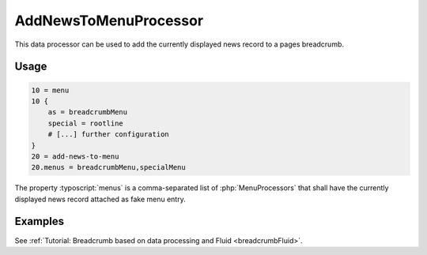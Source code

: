 .. _dataProcessing_AddNewsToMenuProcessor:

======================
AddNewsToMenuProcessor
======================

.. versionadded:: 7.2.0
   With version 7.2 a new data processor, :php:`AddNewsToMenuProcessor` has
   been added which is useful for detail pages to add the news record as
   fake menu entry.

This data processor can be used to add the currently displayed news record
to a pages breadcrumb.

Usage
=====

.. code-block:: typoscript

   10 = menu
   10 {
       as = breadcrumbMenu
       special = rootline
       # [...] further configuration
   }
   20 = add-news-to-menu
   20.menus = breadcrumbMenu,specialMenu

The property :typoscript:`menus` is a comma-separated list of
:php:`MenuProcessors` that shall have the currently displayed news record
attached as fake menu entry.

Examples
========

See :ref:`Tutorial: Breadcrumb based on data processing and Fluid <breadcrumbFluid>`.
